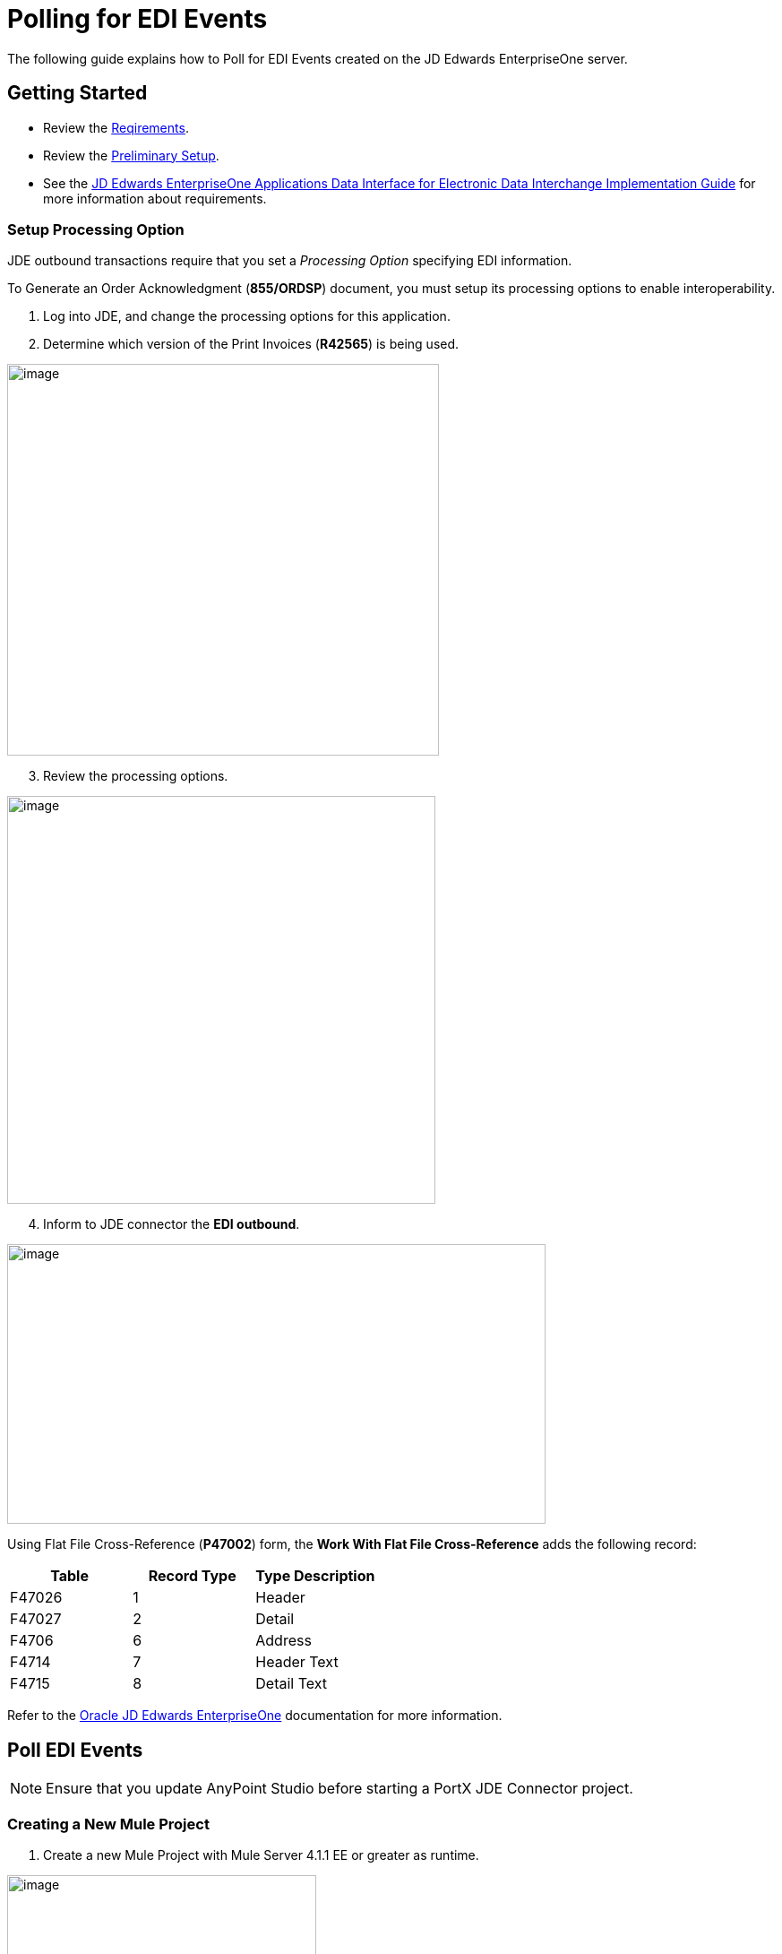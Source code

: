 = Polling for EDI Events
:keywords: add_keywords_separated_by_commas
:imagesdir: images
:toc: macro
:toclevels: 2


The following guide explains how to Poll for EDI Events created on the JD Edwards EnterpriseOne server.

== Getting Started
* Review the xref:jde-requirements.adoc[Reqirements].
* Review the xref:jde-preliminary-setup.adoc[Preliminary Setup].
* See the link:/https://docs.oracle.com/cd/E64610_01/EOADI/title.htm[JD Edwards EnterpriseOne Applications Data Interface for Electronic Data Interchange Implementation Guide] for more information about requirements.

=== Setup Processing Option
JDE outbound transactions require that you set a _Processing Option_ specifying EDI information.

To Generate an Order Acknowledgment (*855/ORDSP*) document, you must setup its processing options to enable interoperability. 

. Log into JDE, and change the processing options for this application. 

. Determine which version of the Print Invoices (*R42565*) is being used. 


image:demo_poll_edi_events/image1_demo_poll_edi_events.png[image,width=482,height=437]

[start=3]
. Review the processing options.

image:demo_poll_edi_events/image2_demo_poll_edi_events.png[image,width=478,height=455]
[start=4]

. Inform to JDE connector the *EDI outbound*.


image:demo_poll_edi_events/image3_demo_poll_edi_events.png[image,width=601,height=312]

Using Flat File Cross-Reference (*P47002*) form, the *Work With Flat File Cross-Reference* adds the following record:

[cols=",,",options="header",]
|===
|*Table* |*Record Type* |*Type Description*
|F47026 |1 |Header
|F47027 |2 |Detail
|F4706 |6 |Address
|F4714 |7 |Header Text
|F4715 |8 |Detail Text
|===

Refer to the link:https://docs.oracle.com/cd/E64610_01/index.htm[Oracle JD Edwards EnterpriseOne] documentation for more information.

== Poll EDI Events

NOTE: Ensure that you update AnyPoint Studio before starting a PortX JDE Connector project.

=== Creating a New Mule Project 

. Create a new Mule Project with Mule Server 4.1.1 EE or greater as runtime.

image:demo_poll_edi_events/image4_demo_poll_edi_events.png[image,width=345,height=463]

==== *Setting Project Dependencies*

. In your *pom.xml* file, add the following to your *Repositories* section.
[source,xml]
----
<repository>
    <id>portx-repository-releases</id>
    <name>portx-repository-releases</name>
    <url>https://portx.jfrog.io/portx/portx-releases</url>
</repository>
----
[start=2]
. Add the following to your *Dependencies* section.

[source,xml]
----
<dependency>
<groupId>com.modus</groupId>
    <artifactId>mule-jde-connector</artifactId>
    <version>2.0.0</version>
    <classifier>mule-plugin</classifier>
</dependency>
<dependency>
    <groupId>com.jdedwards</groupId>
    <artifactId>jde-lib-bundle</artifactId>
    <version>1.0.0</version>
    <classifier>mule-4</classifier>
</dependency>
----
[start=3]

. Add the following to your *Plugins* section.
[source,xml]
----
<plugin>
    <groupId>org.mule.tools.maven</groupId>
    <artifactId>mule-maven-plugin</artifactId>
    <version>$\{mule.maven.plugin.version}</version>
    <extensions>true</extensions>
    <configuration>
        <sharedLibraries>
            <sharedLibrary>
                <groupId>com.jdedwards</groupId>
                <artifactId>jde-lib-bundle</artifactId>
            </sharedLibrary>
        </sharedLibraries>
    </configuration>
</plugin>
----

==== *Required files*

. Copy your JD Edwards EntrpriseOne™ configuration files to the following folders within your project.

* Project *Root*
* *src/main/resources*

NOTE: If the requirement is to use different configuration files per environment, you may create separate folders under *src/main/resources* corresponding to each environment as shown below.

image:demo_poll_edi_events/image5_demo_poll_edi_events.png[image,width=250,height=446]
[start=2]

. The *mule-arifact.json* file needs to be updated per environment as shown below.

[source,json]
----
{
	"minMuleVersion": "4.1.4",
	"classLoaderModelLoaderDescriptor": {
		"id": "mule",
		"attributes": {
			"exportedResources": [
				"JDV920/jdeinterop.ini",
				"JDV920/jdbj.ini",
				"JDV920/tnsnames.ora",
				"JPY920/jdeinterop.ini",
				"JPY920/jdbj.ini",
				"JPY920/tnsnames.ora",
				"jdelog.properties",
				"log4j2.xml"
			],
			"exportedPackages": [
				"JDV920",
				"JPY920"
			],
			"includeTestDependencies": "true"
		}
	}
}
----

==== *Other Considerations*

To redirect the JD Edwards EntrpriseOne™ Logger to the Mule Logger (to see JDE activity in both consoles and JDE files defined in the *jdelog.properties*), you may add the following _Async Loggers_ to *log4j2.xml* file.

[source,xml]
<!-- JDE Connector wire logging -->
<AsyncLogger name="org.mule.modules.jde.handle.MuleHandler" level="INFO" />
<AsyncLogger name="org.mule.modules.jde.JDEConnector" level="INFO" />

==== *Troubleshooting*

If you are having trouble resolving all dependencies:

. Shut down AnyPoint Studio
. Run the following command in the project root folder from the terminal/command prompt,

[source]
mvn clean install

[start=3]
. Open AnyPoint Studio and check dependencies again.

=== Configure the Global Element

To use the PortX JDE Connector in your Mule application, you must configure a global element that can be used by the connector.

. Open the Mule flow for the project, and select the *Global Elements* tab at the bottom of the Editor Window.

image:demo_poll_edi_events/image6_demo_poll_edi_events.png[image,width=515,height=273]

[start=2]

. Click *Create*.

image:demo_poll_edi_events/image7_demo_poll_edi_events.png[image,width=511,height=312]

[start=3]

. Type *JDE* in the filter edit box, and select *JDE Config*.
. Click *OK*.

image:demo_poll_edi_events/image8_demo_poll_edi_events.png[image,width=386,height=390]

[start=5]

. On the *General* tab, enter the required credential and environment.

image:demo_poll_edi_events/image9_demo_poll_edi_events.png[image,width=378,height=383]

[start=6]

. Click *Test Connection*.

The following message appears.

image:demo_poll_edi_events/image10_demo_poll_edi_events.png[image,width=513,height=135]

You are now ready to start using the PortX JDE Connector in your project.

=== Creating a Scheduler for Your Flow

This use case example create a simple flow to poll for outbound events coming from an application that uses *Print Invoices* (*R42565*) to generate a *Order Acknowledgement (855/ORDSP)* EDI document, and write these to files.

See <<Requirements>> setup details.

. Go to the *Message Flow* tab.

image:demo_poll_edi_events/image11_demo_poll_edi_events.png[image,width=601,height=457]

[start=2]

. From the Mule Palette (top right), select *Scheduler*, and drag it to the canvas.

image:demo_poll_edi_events/image12_demo_poll_edi_events.png[image,width=295,height=278]

[start=3]

. Select the *Scheduler* component from the canvas, and inspect the properties window, and change the Frequency to *2min*.

image:demo_poll_edi_events/image13_demo_poll_edi_events.png[image,width=498,height=336]

=== Poll for EDI Events

. Locate the *JDE* Connector, and select *Edi outbound*.
. Drag this to the canvas.

image:demo_poll_edi_events/image14_demo_poll_edi_events.png[image,width=221,height=191]

[start=3]

. Drag the *JDE* connector over to the canvas. 
. Select the connector and review the properties window.
. Give it a meaningful name (eg. Call _Poll Order Acknowledgement EDI_).

image:demo_poll_edi_events/image15_demo_poll_edi_events.png[image,width=410,height=258]

[start=6]

. Under the *General* section, click the drop-down for *Operation Name*, and select *Capture EDI Transactions*.

image:demo_poll_edi_events/image16_demo_poll_edi_events.png[image,width=589,height=302]

==== *Troubleshooting*
If the operation fails (possibly due to a timeout), the following message appears.

image:demo_poll_edi_events/troubleshoot_timeout_message.png[image,width=345,height=115]

Review the *timeout* settings in Anypoint Studio's *Preferences*.

. Go the the *Window > Preferences* menu.

image:demo_poll_edi_events/troubleshoot_preferences_menu.png[image,width=154,height=199]

[start=2]

. Go to *Anypoint Studio > DataSense* and change the *DataSense Connection Timeout* setting as shown below.

image:demo_poll_edi_events/troubleshoot_datasense_timeout.png[image,width=622,height=551]

[start=3]

. Go to *Anypoint Studio > Tooling* and change the *Default Connection Timeout* and *Default Read Timeout* settings as shown below.

image:demo_poll_edi_events/troubleshoot_timeout_tooling.png[image,width=622,height=551]

=== Setting Parameters

. Assign the input parameters, by either entering the payload values manually, or via the *Show Graphical View* button.

image:demo_poll_edi_events/image17_demo_poll_edi_events.png[image,width=601,height=292]
[start=2]

. Drag the inputs to outputs, or double-click the output parameter to add to your edit window, and change as required.

image:demo_poll_edi_events/image18_demo_poll_edi_events.png[image,width=601,height=179]

==== *Set Payload Output*

. In the Mule Palette, either select *Core*, scroll down to *Transformers* or type *Payload* in the search bar.

image:demo_poll_edi_events/image19_demo_poll_edi_events.png[image,width=277,height=209]

[start=2]

. Drag and drop the *Set Payload* to your canvas.

image:demo_poll_edi_events/image20_demo_poll_edi_events.png[image,width=365,height=192]

[start=3]

. Select the *Set Payload* component, and review the properties.

image:demo_poll_edi_events/image21_demo_poll_edi_events.png[image,width=601,height=157]
[start=4]

. Change the *Payload* to reflect the desired output, and save your project.

image:demo_poll_edi_events/image22_demo_poll_edi_events.png[image,width=601,height=216]

[start=5]

. On the *MIME Type* tab, select *application/xml*.

image:demo_poll_edi_events/image23_demo_poll_edi_events.png[image,width=399,height=216]

==== *Check Transactions were Polled* 

. From the Mule Palette, select and drag the *Choice* component.

image:demo_poll_edi_events/image24_demo_poll_edi_events.png[image,width=344,height=255]

image:demo_poll_edi_events/image25_demo_poll_edi_events.png[image,width=600,height=259]

[start=2]

. Select the *When* statement, and review the properties.
. Enter the following expression to check that the transactions exist.

image:demo_poll_edi_events/image26_demo_poll_edi_events.png[image,width=545,height=170]

Check to see when the Scheduler returned no transactions.

. Add a logger to the *Default* condition. 

. From you Mule Palette, drag the *logger* component to the canvas.

image:demo_poll_edi_events/image27_demo_poll_edi_events.png[image,width=306,height=254]

[start=3]

. Select and review the properties, and enter an appropriate message.

image:demo_poll_edi_events/image28_demo_poll_edi_events.png[image,width=601,height=520]

=== Iterate Over Retrieved Transactions
This step applies if transactions are retrieved (the _When_ condition is true). 

. Drag the *For Each* component from the *out* palette, to your canvas.

image:demo_poll_edi_events/image29_demo_poll_edi_events.png[image,width=207,height=259]

[start=2]

. Select the component, and review the properties.

image:demo_poll_edi_events/image30_demo_poll_edi_events.png[image,width=601,height=265]

[start=3]

. In *Collection* enter the *Transaction Collection* as shown below.

image:demo_poll_edi_events/image31_demo_poll_edi_events.png[image,width=542,height=265]

[start=4]

. Drag the *Set Variable* component to your canvas.
. Select and review the properties.

image:demo_poll_edi_events/image32_demo_poll_edi_events.png[image,width=601,height=274]

[start=6]

. Set the *Variable Name*.
. Click *Show Graphical View*.

image:demo_poll_edi_events/image33_demo_poll_edi_events.png[image,width=601,height=236]

[start=8]

. Set the *Variable* value to the filename you want to create.
. Click *Done*.

image:demo_poll_edi_events/image34_demo_poll_edi_events.png[image,width=600,height=194]

[start=10]

. From your Mule Palette, drag the *X12 EDI > Write* component to your canvas.

NOTE: If you do not have *X12 EDI> Write* component, you must download it from AnyPoint Exchange.

image:demo_poll_edi_events/image35_demo_poll_edi_events.png[image,width=274,height=225]

[start=11]

. Review your component.
. Create a Connector Configuration by clicking the *Add* button.

image:demo_poll_edi_events/image36_demo_poll_edi_events.png[image,width=601,height=225]

=== Change Schema Definitions to Inline

. Click *Add* and enter the required schema (this points to a schema file).

NOTE: Download schema if you do not have it.

image:demo_poll_edi_events/image37_demo_poll_edi_events.png[image,width=344,height=348]

[start=2]

. On the *Identity* Tab, enter the details as required.
. Click *OK*

image:demo_poll_edi_events/image38_demo_poll_edi_events.png[image,width=351,height=356]

[start=4]

. Click the *Show Graphical View* button.

image:demo_poll_edi_events/image39_demo_poll_edi_events.png[image,width=601,height=226]

[start=5]

. Enter the *Payload* as required.

[source,json]
%dw 2.0
output application/java
---
{
	Interchange: {
		ISA01: "00",
		ISA03: "00",
		ISA05: "ZZ",
		ISA06: "Modusbox",
		ISA07: "ZZ",
		ISA08: "Customer",
		ISA09: now,
		ISA10: now,
		ISA11: "^",
		ISA12: "00501",
		ISA13: payload.TRANSACTION.COLUMN_EDOC,
		ISA14: "0",
		ISA15: "P",
		ISA16: ">"
	},
	Group: {
        GS01: "PR",
        GS02: "DEMO",
        GS03: "PARTNER",
        GS04: now,
        GS05: now,
        GS06: 1111,
        GS07: "X",
        GS08: "005010"
	},
	SetHeader: {
        ST01: "855",
        ST02: "530006100"
	},
    Heading: {
	    "0200_BAK": {
	            BAK01: "00",
	            BAK02: "AD",
	            BAK03: "PO01",
	            BAK04: now
            		}
	},
	Detail: {
		"0100_PO1_Loop": payload.TRANSACTION.TABLE_2.FORMAT_TABLE_F47027 
					map ((FORMAT_TABLE_F47027 , index) -> 
						{
                        "0100_PO1": {
                                PO102: FORMAT_TABLE_F47027.COLUMN_UORG as Number,
                                PO103: FORMAT_TABLE_F47027.COLUMN_UOM,
                                PO104: FORMAT_TABLE_F47027.COLUMN_UPRC as Number,
                                PO105: "CP",
                                PO106: "CB",
                                PO107: FORMAT_TABLE_F47027.COLUMN_LITM as String
                        },
                        "0500_PID_Loop": [{
                                "0500_PID": {
                                        PID01: "F",
                                        PID05: FORMAT_TABLE_F47027.COLUMN_DSC1 replace /,/ with ""
                                }
                        }]
                })
        },
        Summary: {
                "0100_CTT_Loop": {
                        "0100_CTT": {
                                CTT01: sizeOf(payload.TRANSACTION.TABLE_2.FORMAT_TABLE_F47027) ,
                                CTT02: 1
                        }
                }
        }
}

[start=6]

. From your Mule Palette, Select the *File > Write* component, and drag it to your canvas.

image:demo_poll_edi_events/image40_demo_poll_edi_events.png[image,width=298,height=268]

image:demo_poll_edi_events/image41_demo_poll_edi_events.png[image,width=601,height=252]

Select and review the *Properties*.

. Under the *Basic Settings*, click the *Add* button next to *Connector Configuration*.

image:demo_poll_edi_events/image42_demo_poll_edi_events.png[image,width=601,height=294]

[start=2]

. In the *Working* Directory field, enter the path where you want to write the file to.
. Click *OK*.

image:demo_poll_edi_events/image43_demo_poll_edi_events.png[image,width=601,height=607]

[start=4]

. Under the *General* section, click the *Switch to Expression* button.
. Enter the *Variable Name*.

image:demo_poll_edi_events/image44_demo_poll_edi_events.png[image,width=596,height=292]

=== Testing the Mule Flow

To test your flow, start the Mule application. 

. Go to the *Run* menu, and select *Run*.

image:demo_poll_edi_events/image45_demo_poll_edi_events.png[image,width=567,height=376]

[start=2]

. After your project is deployed, log into JDE.

. Go to the *Customer Master Information* Application (*P03013 ZJDE0002*)

NOTE: Use a version of JDE that is configured for interoperability. 
See <<Requirements>> for more information.

image:demo_poll_edi_events/image46_demo_poll_edi_events.png[image,width=601,height=430]
[start=4]

. Make a change to the customer, and check your output path for a created file.

image:demo_poll_edi_events/image47_demo_poll_edi_events.png[image,width=601,height=98]

The *Transaction XML* is written to the file.

image:demo_poll_edi_events/image48_demo_poll_edi_events.png[image,width=315,height=280]

=== Handling Exceptions

. From your Mule Pallete, select and drag the *Error Handler* to your canvas.

image:demo_poll_edi_events/image49_demo_poll_edi_events.png[image,width=294,height=334]

image:demo_poll_edi_events/image50_demo_poll_edi_events.png[image,width=601,height=424]

[start=2]

. Select and drag *On Error Continue* into the *Error Handler*.

image:demo_poll_edi_events/image51_demo_poll_edi_events.png[image,width=247,height=129]

[start=3]

. Select the *On Error Continue* scope, and under *Type* enter JDE:ERROR_PROCESSING_POLL_EVENT.

image:demo_poll_edi_events/image52_demo_poll_edi_events.png[image,width=447,height=324]

NOTE: Operation error types are visable when you select the operation on your canvas by going to *Error Mapping*, and clicking *Add*. You may also map this error to an application specific error.

image:demo_poll_edi_events/image53_demo_poll_edi_events.png[image,width=250,height=291]

[start=4]

. Drag the *Set Payload* component to the *Error Handler*, and set an appropriate message.

image:demo_poll_edi_events/image54_demo_poll_edi_events.png[image,width=442,height=298]

== Additional PortX JDE Connector Projects

* <<jde.adoc#,Invoke a Business Function>>
* <<demo_ube.adoc#,Submit a Batch Process>> 
* <<demo_ube_status.adoc#,Retrieve a Batch Process’s Status>>
* <<demo_poll_mbf_events.adoc#,Poll MBF Events>>